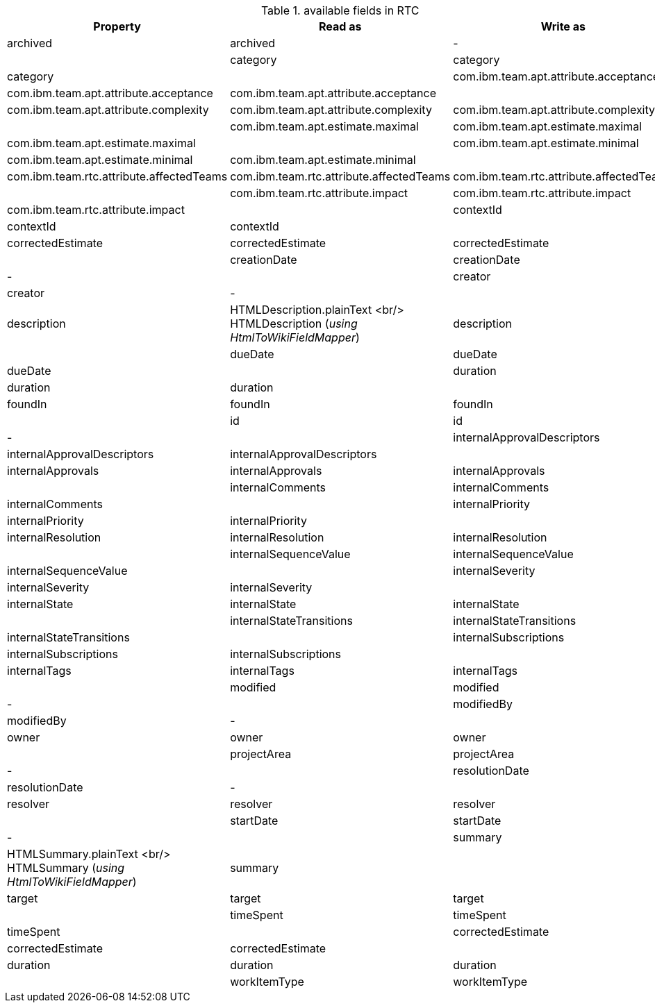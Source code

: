 .available fields in RTC
|===
| Property | Read as  | Write as

| archived | archived | - |
| category | category | category |
| com.ibm.team.apt.attribute.acceptance | com.ibm.team.apt.attribute.acceptance | com.ibm.team.apt.attribute.acceptance |
| com.ibm.team.apt.attribute.complexity | com.ibm.team.apt.attribute.complexity | com.ibm.team.apt.attribute.complexity |
| com.ibm.team.apt.estimate.maximal | com.ibm.team.apt.estimate.maximal | com.ibm.team.apt.estimate.maximal |
| com.ibm.team.apt.estimate.minimal | com.ibm.team.apt.estimate.minimal | com.ibm.team.apt.estimate.minimal |
| com.ibm.team.rtc.attribute.affectedTeams | com.ibm.team.rtc.attribute.affectedTeams | com.ibm.team.rtc.attribute.affectedTeams |
| com.ibm.team.rtc.attribute.impact | com.ibm.team.rtc.attribute.impact | com.ibm.team.rtc.attribute.impact |
| contextId | contextId | contextId |
| correctedEstimate | correctedEstimate | correctedEstimate |
| creationDate | creationDate | - |
| creator | creator | - |
| description | HTMLDescription.plainText <br/> HTMLDescription (_using HtmlToWikiFieldMapper_) | description |
| dueDate | dueDate | dueDate |
| duration | duration | duration |
| foundIn | foundIn | foundIn |
| id | id | - |
| internalApprovalDescriptors | internalApprovalDescriptors | internalApprovalDescriptors |
| internalApprovals | internalApprovals | internalApprovals |
| internalComments | internalComments | internalComments |
| internalPriority | internalPriority | internalPriority |
| internalResolution | internalResolution | internalResolution |
| internalSequenceValue | internalSequenceValue | internalSequenceValue |
| internalSeverity | internalSeverity | internalSeverity |
| internalState | internalState | internalState |
| internalStateTransitions | internalStateTransitions | internalStateTransitions |
| internalSubscriptions | internalSubscriptions | internalSubscriptions |
| internalTags | internalTags | internalTags |
| modified | modified | - |
| modifiedBy | modifiedBy | - |
| owner | owner | owner |
| projectArea | projectArea | - |
| resolutionDate | resolutionDate | - |
| resolver | resolver | resolver |
| startDate | startDate | - |
| summary | HTMLSummary.plainText <br/> HTMLSummary (_using HtmlToWikiFieldMapper_) | summary |
| target | target | target |
| timeSpent | timeSpent | timeSpent |
| correctedEstimate | correctedEstimate | correctedEstimate |
| duration | duration | duration |
| workItemType | workItemType | - |
|===
